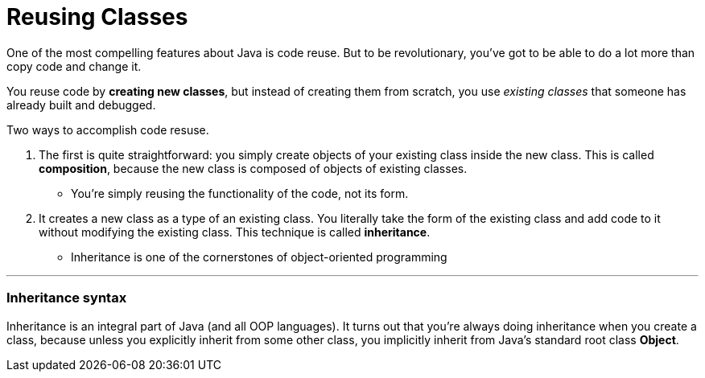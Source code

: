 = Reusing Classes
:hp-tags: Java, Thinking in Java

One of the most compelling features about Java is code reuse. But to be revolutionary, you’ve got to be able to do a lot more than copy code and change it.

You reuse code by *creating new classes*, but instead of creating them from scratch, you use _existing classes_ that someone has already built and debugged.

Two ways to accomplish code resuse. 

1. The first is quite straightforward: you simply create objects of your existing class inside the new class. This is called *composition*, because the new class is composed of objects of existing classes. 

* You’re simply reusing the functionality of the code, not its form.

2. It creates a new class as a type of an existing class. You literally take the form of the existing class and add code to it without modifying the existing class. This technique is called *inheritance*.

* Inheritance is one of the cornerstones of object-oriented programming


***
### Inheritance syntax

Inheritance is an integral part of Java (and all OOP languages). It turns out that you’re always doing inheritance when you create a class, because unless you explicitly inherit from some other class, you implicitly inherit from Java’s standard root class *Object*.


